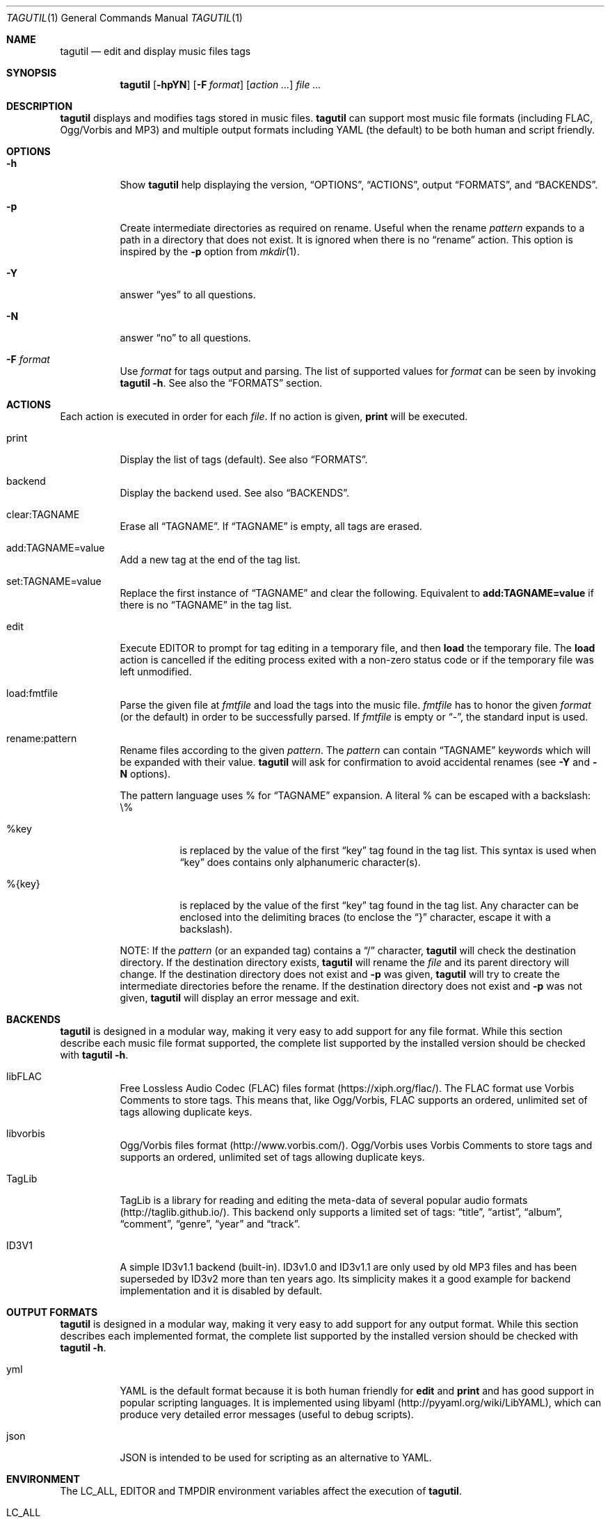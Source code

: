 .\"
.\" Copyright (c) 2008-2013
.\"    Alexandre Perrin <alex@kaworu.ch>.  All rights reserved.
.\"
.\" Redistribution and use in source and binary forms, with or without
.\" modification, are permitted provided that the following conditions
.\" are met:
.\"
.\" 1. Redistributions of source code must retain the above copyright
.\"    notice, this list of conditions and the following disclaimer.
.\"
.\" 2. Redistributions in binary form must reproduce the above copyright
.\"    notice, this list of conditions and the following disclaimer in the
.\"    documentation and/or other materials provided with the distribution.
.\"
.\" THIS SOFTWARE IS PROVIDED BY THE COPYRIGHT HOLDERS AND CONTRIBUTORS "AS IS"
.\" AND ANY EXPRESS OR IMPLIED WARRANTIES, INCLUDING, BUT NOT LIMITED TO, THE
.\" IMPLIED WARRANTIES OF MERCHANTABILITY AND FITNESS FOR A PARTICULAR PURPOSE
.\" ARE DISCLAIMED. IN NO EVENT SHALL THE COPYRIGHT HOLDER OR CONTRIBUTORS BE
.\" LIABLE FOR ANY DIRECT, INDIRECT, INCIDENTAL, SPECIAL, EXEMPLARY, OR
.\" CONSEQUENTIAL DAMAGES (INCLUDING, BUT NOT LIMITED TO, PROCUREMENT OF
.\" SUBSTITUTE GOODS OR SERVICES; LOSS OF USE, DATA, OR PROFITS; OR BUSINESS
.\" INTERRUPTION) HOWEVER CAUSED AND ON ANY THEORY OF LIABILITY, WHETHER IN
.\" CONTRACT, STRICT LIABILITY, OR TORT (INCLUDING NEGLIGENCE OR OTHERWISE)
.\" ARISING IN ANY WAY OUT OF THE USE OF THIS SOFTWARE, EVEN IF ADVISED OF THE
.\" POSSIBILITY OF SUCH DAMAGE.
.\"
.\" ---------------------------------------------------------------------------
.\" --- tagutil man page cheat sheet.
.\"
.\" .Sh → Section (rarely used)
.\" .Pp → "paragraph" or line break
.\"
.\" .Nm → the program's name (tagutil) (often used)
.\" .Sq → quoted text like `foo`
.\" .Xr ls 1 → command like ls(1)
.\" .Ev → environnment variable (rarely used)
.\" .Pa → source file ? (rarely used)
.\" .Dv → constant ? (rarely used)
.\" .Er → error code (rarely used)
.\" .Dl → cli invocation ? (in examples)
.\"
.\" .Op Fl x      → Optional command line stuff like `[-x]'
.\" .Fl f Ar file → Flag with argument like `-f file'.
.\" .Bl
.\" .It Fl x
.\" desc
.\" .El        → Bl is kind of a list, It will left align stuff in followings
.\"              .It (usually option or arguments) and desc will be right
.\"              aligned.
.\" ---------------------------------------------------------------------------
.Dd December 18, 2015
.Dt TAGUTIL 1
.Os
.Sh NAME
.Nm tagutil
.Nd edit and display music files tags
.Sh SYNOPSIS
.Nm
.Op Fl hpYN
.Op Fl F Ar format
.Op Ar action ...
.Ar
.Sh DESCRIPTION
.Nm
displays and modifies tags stored in music files.
.Nm
can support most music file formats (including FLAC, Ogg/Vorbis and MP3) and
multiple output formats including YAML (the default) to be both human and
script friendly.
.Sh OPTIONS
.Bl -tag -width indent
.It Fl h
Show
.Nm
help displaying the version,
.Sx OPTIONS ,
.Sx ACTIONS ,
output
.Sx FORMATS ,
and
.Sx BACKENDS .
.It Fl p
Create intermediate directories as required on rename.  Useful
when the rename
.Ar pattern
expands to a path in a directory that does not exist.  It is ignored
when there is no
.Dq rename
action.  This option is inspired by the
.Fl p
option from
.Xr mkdir 1 .
.It Fl Y
answer
.Dq yes
to all questions.
.It Fl N
answer
.Dq no
to all questions.
.It Fl F Ar format
Use
.Ar format
for tags output and parsing.  The list of supported values for
.Ar format
can be seen by invoking
.Nm Fl h .
See also the
.Sx FORMATS
section.
.El
.Sh ACTIONS
Each action is executed in order for each
.Ar file .
If no action is given,
.Ic print
will be executed.
.Bl -tag -width indent
.It print
Display the list of tags (default).
See also
.Sx FORMATS .
.It backend
Display the backend used.
See also
.Sx BACKENDS .
.It clear:TAGNAME
Erase all
.Sx TAGNAME .
If
.Sx TAGNAME
is empty, all tags are erased.
.It add:TAGNAME=value
Add a new tag at the end of the tag list.
.It set:TAGNAME=value
Replace the first instance of
.Sx TAGNAME
and clear the following.  Equivalent to
.Ic add:TAGNAME=value
if there is no
.Sx TAGNAME
in the tag list.
.It edit
Execute
.Ev EDITOR
to prompt for tag editing in a temporary file, and then
.Ic load
the temporary file.  The
.Ic load
action is cancelled if the editing process exited with a non-zero status code
or if the temporary file was left unmodified.
.It load:fmtfile
Parse the given file at
.Ar fmtfile
and load the tags into the music file.
.Ar fmtfile
has to honor the given
.Ar format
(or the default) in order to be successfully parsed.
If
.Ar fmtfile
is empty or
.Dq - ,
the standard input
is used.
.It rename:pattern
Rename files according to the given
.Ar pattern .
The
.Ar pattern
can contain
.Sx TAGNAME
keywords which will be expanded with their value.
.Nm
will ask for confirmation to avoid accidental renames (see
.Fl Y
and
.Fl N
options).
.Pp
The pattern language uses \%% for
.Sx TAGNAME
expansion.  A literal \%% can be escaped with a backslash: \\\%%
.Bl -tag -width indent
.It \%%key
is replaced by the value of the first
.Dq key
tag found in the tag list.  This syntax is used when
.Dq key
does contains only alphanumeric character(s).
.It \%%{key}
is replaced by the value of the first
.Dq key
tag found in the tag list.  Any character can be enclosed into the
delimiting braces (to enclose the
.Dq }
character, escape it with a backslash).
.El
.Pp
NOTE: If the
.Ar pattern
(or an expanded tag) contains a
.Dq /
character,
.Nm
will check the destination directory.  If the destination directory
exists,
.Nm
will rename the
.Ar file
and its parent directory will change.  If the destination directory
does not exist and
.Fl p
was given,
.Nm
will try to create the intermediate directories before the rename.  If
the destination directory does not exist and
.Fl p
was not given,
.Nm
will display an error message and exit.
.El
.Sh BACKENDS
.Nm
is designed in a modular way, making it very easy to add support for
any file format.  While this section describe each music file format
supported, the complete list supported by the installed version should
be checked with
.Nm Fl h .
.Bl -tag -width indent
.It libFLAC
Free Lossless Audio Codec (FLAC) files format
(https://xiph.org/flac/).  The FLAC format use Vorbis Comments to
store tags.  This means that, like Ogg/Vorbis, FLAC supports an
ordered, unlimited set of tags allowing duplicate keys.
.It libvorbis
Ogg/Vorbis files format (http://www.vorbis.com/).  Ogg/Vorbis uses
Vorbis Comments to store tags and supports an ordered, unlimited set of
tags allowing duplicate keys.
.It TagLib
TagLib is a library for reading and editing the meta-data of several
popular audio formats (http://taglib.github.io/).  This backend only
supports a limited set of tags:
.Dq title ,
.Dq artist ,
.Dq album ,
.Dq comment ,
.Dq genre ,
.Dq year
and
.Dq track .
.It ID3V1
A simple ID3v1.1 backend (built-in).  ID3v1.0 and ID3v1.1 are only
used by old MP3 files and has been superseded by ID3v2 more than ten
years ago.  Its simplicity makes it a good example for backend
implementation and it is disabled by default.
.El
.Sh OUTPUT FORMATS
.Nm
is designed in a modular way, making it very easy to add support for
any output format.  While this section describes each implemented
format, the complete list supported by the installed version should be
checked with
.Nm Fl h .
.Bl -tag -width indent
.It yml
YAML is the default format because it is both human friendly for
.Ic edit
and
.Ic print
and has good support in popular scripting languages.  It is
implemented using libyaml (http://pyyaml.org/wiki/LibYAML), which can
produce very detailed error messages (useful to debug scripts).
.It json
JSON is intended to be used for scripting as an alternative to YAML.
.El
.Sh ENVIRONMENT
The
.Ev LC_ALL, EDITOR
and
.Ev TMPDIR
environment variables affect the execution of
.Nm .
.Bl -tag -width indent
.It Ev LC_ALL
Note that both standard YAML and JSON require UTF-8 and so will
.Nm
when using one of these format.  Command line actions like
.Dq add
will honor
.Ev LC_ALL
by encoding the
.Sx TAGNAME
and
.Dq value
action arguments in UTF-8 if needed.
.It Ev EDITOR
required when the
.Ic edit
action is invoked.
.It Ev TMPDIR
used to store the temporary file used by the
.Ic edit
action.
.El
.Sh EXIT STATUS
.Ex -std
.Sh EXAMPLES
Print the tags of file.flac:
.Dl % tagutil file.flac
.Pp
Set the title "foo" to file.ogg:
.Dl % tagutil set:title=foo file.ogg
.Pp
Interactively edit the file.flac's tags:
.Dl % tagutil edit file.flac
.Pp
Rename file.flac using its artist, album, track number and title tags:
.Dl % tagutil rename:"%artist - %album - [%tracknumber] - %title" file.flac
.Pp
Clear all tags and then add an artist and album tag.
.Dl % tagutil clear: add:artist="Pink Floyd" add:album="Meddle" *.flac
.Pp
Switch all tag keys
.Dq track
to
.Dq trackname
.Dl % tagutil file.flac | sed -e 's/^- track:/- tracknumber:/' | tagutil load: file.flac
.Pp
A Ruby script that trim every tag values:
.Bd -literal -offset indent
#!/usr/bin/env ruby

require 'yaml'
require 'open3'

ARGV.each do |arg|

  Open3.popen3('tagutil', arg) do |_, pstdout, pstderr|
    $s = pstdout.read
    $e = pstderr.read
  end
  yaml = YAML.load($s)

  if not yaml
    STDERR.puts($e)
  else
    stripped = Array.new
    yaml.each do |hash|
      hash.each do |key, val|
        newval = if val.respond_to?(:strip) then val.to_s.strip else val end
        stripped << { key => newval }
      end
    end

    Open3.popen3('tagutil', 'load:-', arg) do |pstdin, pstdout, pstderr|
      pstdin << stripped.to_yaml
      pstdin.close
      STDERR.puts($e) unless ($e = pstderr.read).strip.empty?
    end
  end
end
.Ed
.Sh AUTHORS
.An "Alexandre Perrin" Aq alex@kaworu.ch
.An "Baptiste Daroussin" Aq bapt@FreeBSD.org
.Sh BUGS
All current implemented output formats will force UTF-8 for both output
and parsing.
.Pp
When the TagLib backend is used with MP3 files it will interpret
integer values for the
.Dq genre
tag as index for the ID3 Tag Genre ID (extended) list.  Although this
is intended as a feature, it make the interface inconsistent with
other backends.
